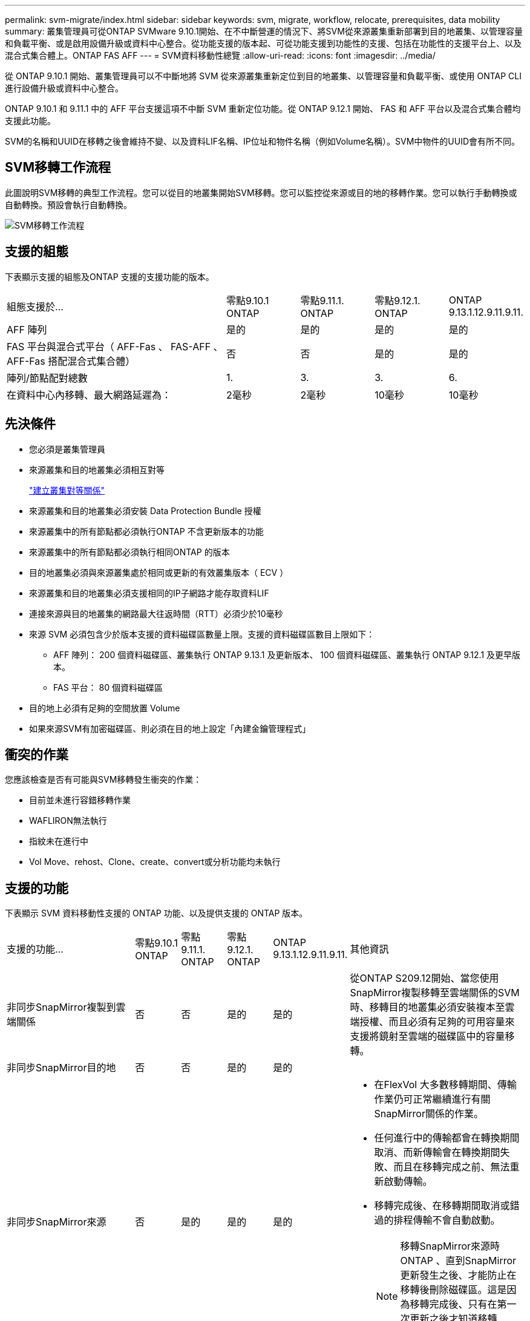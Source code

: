 ---
permalink: svm-migrate/index.html 
sidebar: sidebar 
keywords: svm, migrate, workflow, relocate, prerequisites, data mobility 
summary: 叢集管理員可從ONTAP SVMware 9.10.1開始、在不中斷營運的情況下、將SVM從來源叢集重新部署到目的地叢集、以管理容量和負載平衡、或是啟用設備升級或資料中心整合。從功能支援的版本起、可從功能支援到功能性的支援、包括在功能性的支援平台上、以及混合式集合體上。ONTAP FAS AFF 
---
= SVM資料移動性總覽
:allow-uri-read: 
:icons: font
:imagesdir: ../media/


[role="lead"]
從 ONTAP 9.10.1 開始、叢集管理員可以不中斷地將 SVM 從來源叢集重新定位到目的地叢集、以管理容量和負載平衡、或使用 ONTAP CLI 進行設備升級或資料中心整合。

ONTAP 9.10.1 和 9.11.1 中的 AFF 平台支援這項不中斷 SVM 重新定位功能。從 ONTAP 9.12.1 開始、 FAS 和 AFF 平台以及混合式集合體均支援此功能。

SVM的名稱和UUID在移轉之後會維持不變、以及資料LIF名稱、IP位址和物件名稱（例如Volume名稱）。SVM中物件的UUID會有所不同。



== SVM移轉工作流程

此圖說明SVM移轉的典型工作流程。您可以從目的地叢集開始SVM移轉。您可以監控從來源或目的地的移轉作業。您可以執行手動轉換或自動轉換。預設會執行自動轉換。

image::../media/workflow_svm_migrate.gif[SVM移轉工作流程]



== 支援的組態

下表顯示支援的組態及ONTAP 支援的支援功能的版本。

[cols="3,1,1,1,1"]
|===


| 組態支援於... | 零點9.10.1 ONTAP | 零點9.11.1. ONTAP | 零點9.12.1. ONTAP | ONTAP 9.13.1.12.9.11.9.11. 


| AFF 陣列 | 是的 | 是的 | 是的 | 是的 


| FAS 平台與混合式平台（ AFF-Fas 、 FAS-AFF 、 AFF-Fas 搭配混合式集合體） | 否 | 否 | 是的 | 是的 


| 陣列/節點配對總數 | 1. | 3. | 3. | 6. 


| 在資料中心內移轉、最大網路延遲為： | 2毫秒 | 2毫秒 | 10毫秒 | 10毫秒 
|===


== 先決條件

* 您必須是叢集管理員
* 來源叢集和目的地叢集必須相互對等
+
link:https://review.docs.netapp.com/us-en/ontap_main/peering/create-cluster-relationship-93-later-task.html["建立叢集對等關係"]

* 來源叢集和目的地叢集必須安裝 Data Protection Bundle 授權
* 來源叢集中的所有節點都必須執行ONTAP 不含更新版本的功能
* 來源叢集中的所有節點都必須執行相同ONTAP 的版本
* 目的地叢集必須與來源叢集處於相同或更新的有效叢集版本（ ECV ）
* 來源叢集和目的地叢集必須支援相同的IP子網路才能存取資料LIF
* 連接來源與目的地叢集的網路最大往返時間（RTT）必須少於10毫秒
* 來源 SVM 必須包含少於版本支援的資料磁碟區數量上限。支援的資料磁碟區數目上限如下：
+
** AFF 陣列： 200 個資料磁碟區、叢集執行 ONTAP 9.13.1 及更新版本、 100 個資料磁碟區、叢集執行 ONTAP 9.12.1 及更早版本。
** FAS 平台： 80 個資料磁碟區


* 目的地上必須有足夠的空間放置 Volume
* 如果來源SVM有加密磁碟區、則必須在目的地上設定「內建金鑰管理程式」




== 衝突的作業

您應該檢查是否有可能與SVM移轉發生衝突的作業：

* 目前並未進行容錯移轉作業
* WAFLIRON無法執行
* 指紋未在進行中
* Vol Move、rehost、Clone、create、convert或分析功能均未執行




== 支援的功能

下表顯示 SVM 資料移動性支援的 ONTAP 功能、以及提供支援的 ONTAP 版本。

[cols="3,1,1,1,1,4"]
|===


| 支援的功能... | 零點9.10.1 ONTAP | 零點9.11.1. ONTAP | 零點9.12.1. ONTAP | ONTAP 9.13.1.12.9.11.9.11. | 其他資訊 


| 非同步SnapMirror複製到雲端關係 | 否 | 否 | 是的 | 是的 | 從ONTAP S209.12開始、當您使用SnapMirror複製移轉至雲端關係的SVM時、移轉目的地叢集必須安裝複本至雲端授權、而且必須有足夠的可用容量來支援將鏡射至雲端的磁碟區中的容量移轉。 


| 非同步SnapMirror目的地 | 否 | 否 | 是的 | 是的 |  


| 非同步SnapMirror來源 | 否 | 是的 | 是的 | 是的  a| 
* 在FlexVol 大多數移轉期間、傳輸作業仍可正常繼續進行有關SnapMirror關係的作業。
* 任何進行中的傳輸都會在轉換期間取消、而新傳輸會在轉換期間失敗、而且在移轉完成之前、無法重新啟動傳輸。
* 移轉完成後、在移轉期間取消或錯過的排程傳輸不會自動啟動。
+
[NOTE]
====
移轉SnapMirror來源時ONTAP 、直到SnapMirror更新發生之後、才能防止在移轉後刪除磁碟區。這是因為移轉完成後、只有在第一次更新之後才知道移轉SnapMirror來源磁碟區的SnapMirror相關資訊。

====




| 自主勒索軟體保護 | 否 | 否 | 是的 | 是的 |  


| 外部金鑰管理程式 | 否 | 是的 | 是的 | 是的 |  


| FabricPool | 否 | 是的 | 是的 | 是的  a| 
深入瞭解 xref:FabricPool support[FabricPool 支援]。



| 展開關係（移轉來源具有一個SnapMirror來源磁碟區、具有多個目的地） | 否 | 是的 | 是的 | 是的 |  


| 工作排程複寫 | 否 | 是的 | 是的 | 是的 | 在《銷售指南》9.10.1中ONTAP 、工作排程不會在移轉期間複寫、而且必須在目的地手動建立。從ONTAP 版本號《銷售資料9.11.1（更新版本）：移轉期間、來源使用的工作排程會自動複寫。 


| NetApp Volume Encryption | 是的 | 是的 | 是的 | 是的 |  


| NFS 與 SMB 稽核記錄 | 否 | 否 | 否 | 是的  a| 
在 SVM 移轉之前：

* 必須在目的地叢集上啟用稽核記錄重新導向。
* 必須在目的地叢集上建立來源 SVM 的稽核記錄目的地路徑。




| NFS v3 、 NFS v4.1 和 NFS v4.2 | 是的 | 是的 | 是的 | 是的 |  


| NFS v4.0 | 否 | 否 | 是的 | 是的 |  


| NFS v4.0傳輸協定 | 否 | 否 | 是的 |  | SMB傳輸協定 


| 否 | 否 | 是的 | 是的  a| 
* 從SVM移轉開始、SVM移轉包括使用SMB進行中斷移轉。ONTAP

| SnapMirror應用程式的SVM對等關係 
|===


=== FabricPool 支援

SVM 移轉支援使用 FabricPools 上的磁碟區進行、適用於下列平台：

* Azure NetApp Files 平台。支援所有分層原則（僅限快照、自動、全部及無）。
* 內部部署平台。僅支援「無」磁碟區分層原則。




== 不支援的功能

SVM移轉不支援下列功能：

* Cloud Volumes ONTAP
* 資料量FlexCache
* 資料量FlexGroup
* IPsec原則
* IPv6生命里數
* iSCSI工作負載
* 負載共享鏡像
* MetroCluster
* NDMP
* SAN、NVMe over Fibre、VScan、vStorage、S3複寫
* SM磁帶
* SnapLock
* SVM-DR
* 當來源叢集的Onboard Key Manager（OKM）啟用Common Criteria（CC）模式時、SVM移轉
* 同步SnapMirror、SnapMirror營運不中斷
* qtree、配額
* VIP/BGP LIF
* 適用於VMware vSphere的虛擬儲存主控台（VSC是的一部分 https://docs.netapp.com/us-en/ontap-tools-vmware-vsphere/index.html["VMware vSphere虛擬應用裝置適用的工具ONTAP"^] 從VSC 7.0開始。）
* Volume複製


